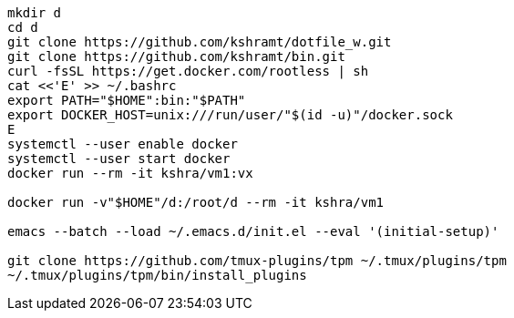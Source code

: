 ----
mkdir d
cd d
git clone https://github.com/kshramt/dotfile_w.git
git clone https://github.com/kshramt/bin.git
curl -fsSL https://get.docker.com/rootless | sh
cat <<'E' >> ~/.bashrc
export PATH="$HOME":bin:"$PATH"
export DOCKER_HOST=unix:///run/user/"$(id -u)"/docker.sock
E
systemctl --user enable docker
systemctl --user start docker
docker run --rm -it kshra/vm1:vx

docker run -v"$HOME"/d:/root/d --rm -it kshra/vm1

emacs --batch --load ~/.emacs.d/init.el --eval '(initial-setup)'

git clone https://github.com/tmux-plugins/tpm ~/.tmux/plugins/tpm
~/.tmux/plugins/tpm/bin/install_plugins
----
